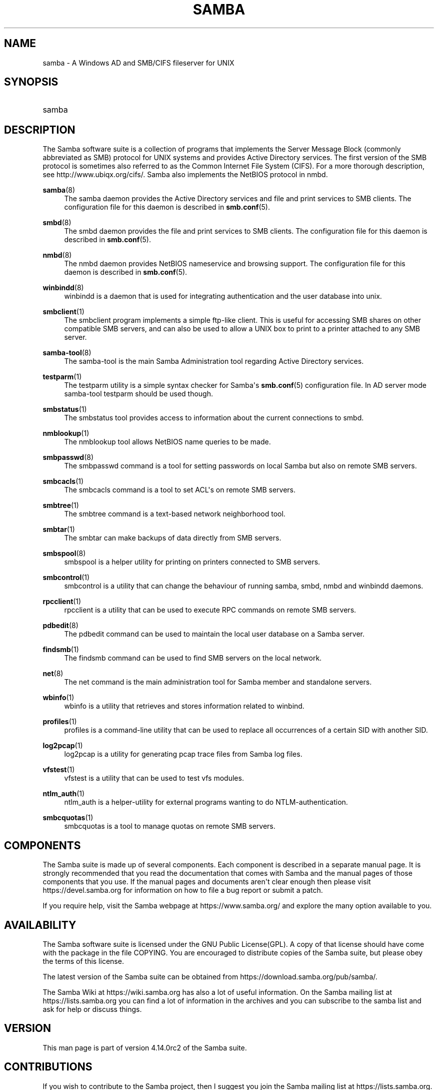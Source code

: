 '\" t
.\"     Title: samba
.\"    Author: [see the "AUTHOR" section]
.\" Generator: DocBook XSL Stylesheets vsnapshot <http://docbook.sf.net/>
.\"      Date: 02/04/2021
.\"    Manual: Miscellanea
.\"    Source: Samba 4.14.0rc2
.\"  Language: English
.\"
.TH "SAMBA" "7" "02/04/2021" "Samba 4\&.14\&.0rc2" "Miscellanea"
.\" -----------------------------------------------------------------
.\" * Define some portability stuff
.\" -----------------------------------------------------------------
.\" ~~~~~~~~~~~~~~~~~~~~~~~~~~~~~~~~~~~~~~~~~~~~~~~~~~~~~~~~~~~~~~~~~
.\" http://bugs.debian.org/507673
.\" http://lists.gnu.org/archive/html/groff/2009-02/msg00013.html
.\" ~~~~~~~~~~~~~~~~~~~~~~~~~~~~~~~~~~~~~~~~~~~~~~~~~~~~~~~~~~~~~~~~~
.ie \n(.g .ds Aq \(aq
.el       .ds Aq '
.\" -----------------------------------------------------------------
.\" * set default formatting
.\" -----------------------------------------------------------------
.\" disable hyphenation
.nh
.\" disable justification (adjust text to left margin only)
.ad l
.\" -----------------------------------------------------------------
.\" * MAIN CONTENT STARTS HERE *
.\" -----------------------------------------------------------------
.SH "NAME"
samba \- A Windows AD and SMB/CIFS fileserver for UNIX
.SH "SYNOPSIS"
.HP \w'\ 'u
samba
.SH "DESCRIPTION"
.PP
The Samba software suite is a collection of programs that implements the Server Message Block (commonly abbreviated as SMB) protocol for UNIX systems and provides Active Directory services\&. The first version of the SMB protocol is sometimes also referred to as the Common Internet File System (CIFS)\&. For a more thorough description, see
http://www\&.ubiqx\&.org/cifs/\&. Samba also implements the NetBIOS protocol in nmbd\&.
.PP
\fBsamba\fR(8)
.RS 4
The
samba
daemon provides the Active Directory services and file and print services to SMB clients\&. The configuration file for this daemon is described in
\fBsmb.conf\fR(5)\&.
.RE
.PP
\fBsmbd\fR(8)
.RS 4
The
smbd
daemon provides the file and print services to SMB clients\&. The configuration file for this daemon is described in
\fBsmb.conf\fR(5)\&.
.RE
.PP
\fBnmbd\fR(8)
.RS 4
The
nmbd
daemon provides NetBIOS nameservice and browsing support\&. The configuration file for this daemon is described in
\fBsmb.conf\fR(5)\&.
.RE
.PP
\fBwinbindd\fR(8)
.RS 4
winbindd
is a daemon that is used for integrating authentication and the user database into unix\&.
.RE
.PP
\fBsmbclient\fR(1)
.RS 4
The
smbclient
program implements a simple ftp\-like client\&. This is useful for accessing SMB shares on other compatible SMB servers, and can also be used to allow a UNIX box to print to a printer attached to any SMB server\&.
.RE
.PP
\fBsamba-tool\fR(8)
.RS 4
The
samba\-tool
is the main Samba Administration tool regarding Active Directory services\&.
.RE
.PP
\fBtestparm\fR(1)
.RS 4
The
testparm
utility is a simple syntax checker for Samba\*(Aqs
\fBsmb.conf\fR(5)
configuration file\&. In AD server mode
samba\-tool testparm
should be used though\&.
.RE
.PP
\fBsmbstatus\fR(1)
.RS 4
The
smbstatus
tool provides access to information about the current connections to
smbd\&.
.RE
.PP
\fBnmblookup\fR(1)
.RS 4
The
nmblookup
tool allows NetBIOS name queries to be made\&.
.RE
.PP
\fBsmbpasswd\fR(8)
.RS 4
The
smbpasswd
command is a tool for setting passwords on local Samba but also on remote SMB servers\&.
.RE
.PP
\fBsmbcacls\fR(1)
.RS 4
The
smbcacls
command is a tool to set ACL\*(Aqs on remote SMB servers\&.
.RE
.PP
\fBsmbtree\fR(1)
.RS 4
The
smbtree
command is a text\-based network neighborhood tool\&.
.RE
.PP
\fBsmbtar\fR(1)
.RS 4
The
smbtar
can make backups of data directly from SMB servers\&.
.RE
.PP
\fBsmbspool\fR(8)
.RS 4
smbspool
is a helper utility for printing on printers connected to SMB servers\&.
.RE
.PP
\fBsmbcontrol\fR(1)
.RS 4
smbcontrol
is a utility that can change the behaviour of running
samba,
smbd,
nmbd
and
winbindd
daemons\&.
.RE
.PP
\fBrpcclient\fR(1)
.RS 4
rpcclient
is a utility that can be used to execute RPC commands on remote SMB servers\&.
.RE
.PP
\fBpdbedit\fR(8)
.RS 4
The
pdbedit
command can be used to maintain the local user database on a Samba server\&.
.RE
.PP
\fBfindsmb\fR(1)
.RS 4
The
findsmb
command can be used to find SMB servers on the local network\&.
.RE
.PP
\fBnet\fR(8)
.RS 4
The
net
command is the main administration tool for Samba member and standalone servers\&.
.RE
.PP
\fBwbinfo\fR(1)
.RS 4
wbinfo
is a utility that retrieves and stores information related to winbind\&.
.RE
.PP
\fBprofiles\fR(1)
.RS 4
profiles
is a command\-line utility that can be used to replace all occurrences of a certain SID with another SID\&.
.RE
.PP
\fBlog2pcap\fR(1)
.RS 4
log2pcap
is a utility for generating pcap trace files from Samba log files\&.
.RE
.PP
\fBvfstest\fR(1)
.RS 4
vfstest
is a utility that can be used to test vfs modules\&.
.RE
.PP
\fBntlm_auth\fR(1)
.RS 4
ntlm_auth
is a helper\-utility for external programs wanting to do NTLM\-authentication\&.
.RE
.PP
\fBsmbcquotas\fR(1)
.RS 4
smbcquotas
is a tool to manage quotas on remote SMB servers\&.
.RE
.SH "COMPONENTS"
.PP
The Samba suite is made up of several components\&. Each component is described in a separate manual page\&. It is strongly recommended that you read the documentation that comes with Samba and the manual pages of those components that you use\&. If the manual pages and documents aren\*(Aqt clear enough then please visit
https://devel\&.samba\&.org
for information on how to file a bug report or submit a patch\&.
.PP
If you require help, visit the Samba webpage at
https://www\&.samba\&.org/
and explore the many option available to you\&.
.SH "AVAILABILITY"
.PP
The Samba software suite is licensed under the GNU Public License(GPL)\&. A copy of that license should have come with the package in the file COPYING\&. You are encouraged to distribute copies of the Samba suite, but please obey the terms of this license\&.
.PP
The latest version of the Samba suite can be obtained from
https://download\&.samba\&.org/pub/samba/\&.
.PP
The Samba Wiki at
https://wiki\&.samba\&.org
has also a lot of useful information\&. On the Samba mailing list at
https://lists\&.samba\&.org
you can find a lot of information in the archives and you can subscribe to the samba list and ask for help or discuss things\&.
.SH "VERSION"
.PP
This man page is part of version 4\&.14\&.0rc2 of the Samba suite\&.
.SH "CONTRIBUTIONS"
.PP
If you wish to contribute to the Samba project, then I suggest you join the Samba mailing list at
https://lists\&.samba\&.org\&.
.PP
If you have patches to submit, visit
https://devel\&.samba\&.org/
for information on how to do it properly\&. We prefer patches in
git format\-patch
format\&.
.SH "CONTRIBUTORS"
.PP
Contributors to the project are now too numerous to mention here but all deserve the thanks of all Samba users\&. To see a full list, look at the
change\-log
in the source package for the pre\-CVS changes and at
https://git\&.samba\&.org/
for the contributors to Samba post\-GIT\&. GIT is the Open Source source code control system used by the Samba Team to develop Samba\&. The project would have been unmanageable without it\&.
.SH "AUTHOR"
.PP
The original Samba software and related utilities were created by Andrew Tridgell\&. Samba is now developed by the Samba Team as an Open Source project similar to the way the Linux kernel is developed\&.
